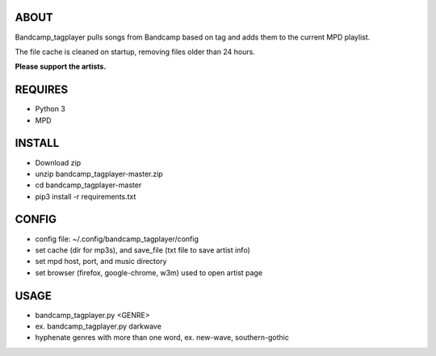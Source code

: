 ABOUT
-----
Bandcamp_tagplayer pulls songs from Bandcamp based on tag and adds them to the current MPD playlist.

The file cache is cleaned on startup, removing files older than 24 hours.  


**Please support the artists.**


REQUIRES
--------
- Python 3
- MPD

INSTALL
-------
- Download zip
- unzip bandcamp_tagplayer-master.zip
- cd bandcamp_tagplayer-master
- pip3 install -r requirements.txt

CONFIG
------
- config file: ~/.config/bandcamp_tagplayer/config 
- set cache (dir for mp3s), and save_file (txt file to save artist info)
- set mpd host, port, and music directory 
- set browser (firefox, google-chrome, w3m) used to open artist page

USAGE
-----
- bandcamp_tagplayer.py <GENRE>
- ex. bandcamp_tagplayer.py darkwave
- hyphenate genres with more than one word, ex. new-wave, southern-gothic



